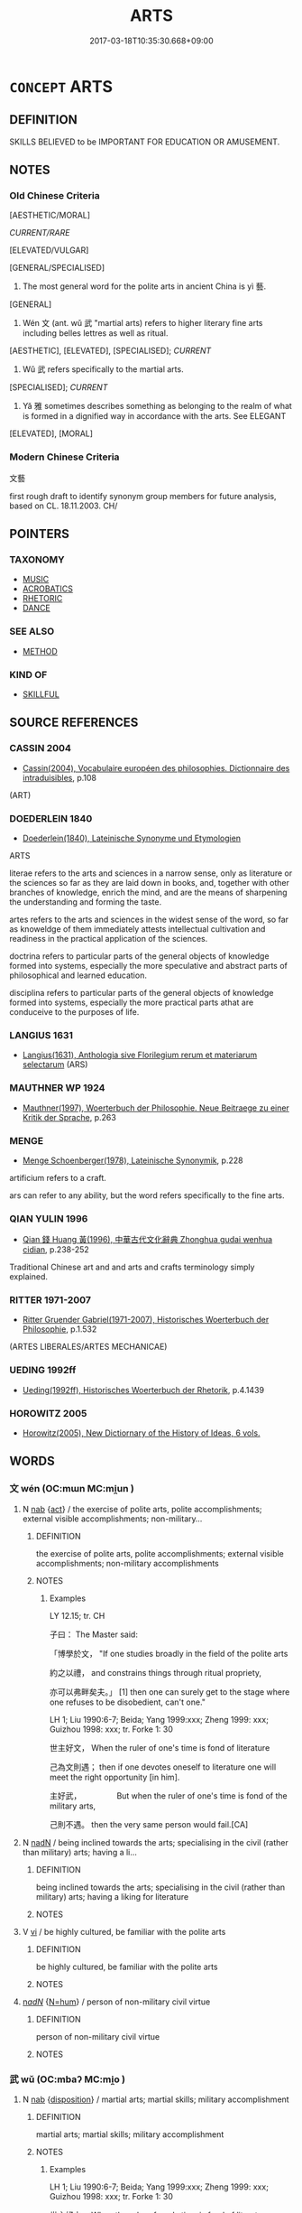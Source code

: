# -*- mode: mandoku-tls-view -*-
#+TITLE: ARTS
#+DATE: 2017-03-18T10:35:30.668+09:00        
#+STARTUP: content
* =CONCEPT= ARTS
:PROPERTIES:
:CUSTOM_ID: uuid-1d8c8c1e-9712-456b-b344-dc96bfe26701
:TR_ZH: 文藝
:TR_OCH: 藝
:END:
** DEFINITION

SKILLS BELIEVED to be IMPORTANT FOR EDUCATION OR AMUSEMENT.

** NOTES

*** Old Chinese Criteria
[AESTHETIC/MORAL]

[[CURRENT/RARE]]

[ELEVATED/VULGAR]

[GENERAL/SPECIALISED]

1. The most general word for the polite arts in ancient China is yì 藝.

[GENERAL]

2. Wén 文 (ant. wǔ 武 "martial arts) refers to higher literary fine arts including belles lettres as well as ritual.

[AESTHETIC], [ELEVATED], [SPECIALISED]; [[CURRENT]]

3. Wǔ 武 refers specifically to the martial arts.

[SPECIALISED]; [[CURRENT]]

4. Yǎ 雅 sometimes describes something as belonging to the realm of what is formed in a dignified way in accordance with the arts. See ELEGANT

[ELEVATED], [MORAL]

*** Modern Chinese Criteria
文藝

first rough draft to identify synonym group members for future analysis, based on CL. 18.11.2003. CH/

** POINTERS
*** TAXONOMY
 - [[tls:concept:MUSIC][MUSIC]]
 - [[tls:concept:ACROBATICS][ACROBATICS]]
 - [[tls:concept:RHETORIC][RHETORIC]]
 - [[tls:concept:DANCE][DANCE]]

*** SEE ALSO
 - [[tls:concept:METHOD][METHOD]]

*** KIND OF
 - [[tls:concept:SKILLFUL][SKILLFUL]]

** SOURCE REFERENCES
*** CASSIN 2004
 - [[cite:CASSIN-2004][Cassin(2004), Vocabulaire européen des philosophies. Dictionnaire des intraduisibles]], p.108
 (ART)
*** DOEDERLEIN 1840
 - [[cite:DOEDERLEIN-1840][Doederlein(1840), Lateinische Synonyme und Etymologien]]

ARTS

literae refers to the arts and sciences in a narrow sense, only as literature or the sciences so far as they are laid down in books, and, together with other branches of knowledge, enrich the mind, and are the means of sharpening the understanding and forming the taste.

artes refers to the arts and sciences in the widest sense of the word, so far as knoweldge of them immediately attests intellectual cultivation and readiness in the practical application of the sciences.

doctrina refers to particular parts of the general objects of knowledge formed into systems, especially the more speculative and abstract parts of philosophical and learned education.

disciplina refers to particular parts of the general objects of knowledge formed into systems, especially  the more practical parts athat are conduceive to the purposes of life.

*** LANGIUS 1631
 - [[cite:LANGIUS-1631][Langius(1631), Anthologia sive Florilegium rerum et materiarum selectarum]] (ARS)
*** MAUTHNER WP 1924
 - [[cite:MAUTHNER-WP-1924][Mauthner(1997), Woerterbuch der Philosophie. Neue Beitraege zu einer Kritik der Sprache]], p.263

*** MENGE
 - [[cite:MENGE][Menge Schoenberger(1978), Lateinische Synonymik]], p.228


artificium refers to a craft.

ars  can refer to any ability, but the word refers specifically to the fine arts.

*** QIAN YULIN 1996
 - [[cite:QIAN-YULIN-1996][Qian 錢 Huang 黃(1996), 中華古代文化辭典 Zhonghua gudai wenhua cidian]], p.238-252


Traditional Chinese art and and arts and crafts terminology simply explained.

*** RITTER 1971-2007
 - [[cite:RITTER-1971-2007][Ritter Gruender Gabriel(1971-2007), Historisches Woerterbuch der Philosophie]], p.1.532
 (ARTES LIBERALES/ARTES MECHANICAE)
*** UEDING 1992ff
 - [[cite:UEDING-1992ff][Ueding(1992ff), Historisches Woerterbuch der Rhetorik]], p.4.1439

*** HOROWITZ 2005
 - [[cite:HOROWITZ-2005][Horowitz(2005), New Dictiornary of the History of Ideas, 6 vols.]]
** WORDS
   :PROPERTIES:
   :VISIBILITY: children
   :END:
*** 文 wén (OC:mɯn MC:mi̯un )
:PROPERTIES:
:CUSTOM_ID: uuid-b8cdc227-0ade-4596-ae55-a6abda84a6bf
:Char+: 文(67,0/4) 
:GY_IDS+: uuid-9bad1e6b-8012-44fa-9361-adf5aa491542
:PY+: wén     
:OC+: mɯn     
:MC+: mi̯un     
:END: 
**** N [[tls:syn-func::#uuid-76be1df4-3d73-4e5f-bbc2-729542645bc8][nab]] {[[tls:sem-feat::#uuid-f55cff2f-f0e3-4f08-a89c-5d08fcf3fe89][act]]} / the exercise of polite arts, polite accomplishments; external visible accomplishments; non-military...
:PROPERTIES:
:CUSTOM_ID: uuid-5100c4e0-ec48-4fe7-a68e-5ac9c9305113
:WARRING-STATES-CURRENCY: 5
:END:
****** DEFINITION

the exercise of polite arts, polite accomplishments; external visible accomplishments; non-military accomplishments

****** NOTES

******* Examples
LY 12.15; tr. CH

 子曰： The Master said:

 「博學於文， "If one studies broadly in the field of the polite arts

 約之以禮， and constrains things through ritual propriety,

 亦可以弗畔矣夫。」 [1] then one can surely get to the stage where one refuses to be disobedient, can't one."

LH 1; Liu 1990:6-7; Beida; Yang 1999:xxx; Zheng 1999: xxx; Guizhou 1998: xxx; tr. Forke 1: 30

 世主好文， When the ruler of one's time is fond of literature

 己為文則遇； then if one devotes oneself to literature one will meet the right opportunity [in him].

 主好武，　　　　　But when the ruler of one's time is fond of the military arts,

 己則不遇。 then the very same person would fail.[CA]

**** N [[tls:syn-func::#uuid-516d3836-3a0b-4fbc-b996-071cc48ba53d][nadN]] / being inclined towards the arts; specialising in the civil (rather than military) arts; having a li...
:PROPERTIES:
:CUSTOM_ID: uuid-40ef9328-3714-4847-ac22-56e6df1e83d2
:WARRING-STATES-CURRENCY: 3
:END:
****** DEFINITION

being inclined towards the arts; specialising in the civil (rather than military) arts; having a liking for literature

****** NOTES

**** V [[tls:syn-func::#uuid-c20780b3-41f9-491b-bb61-a269c1c4b48f][vi]] / be highly cultured, be familiar with the polite arts
:PROPERTIES:
:CUSTOM_ID: uuid-1792b892-906d-4826-a3ae-8c665150c6f4
:WARRING-STATES-CURRENCY: 3
:END:
****** DEFINITION

be highly cultured, be familiar with the polite arts

****** NOTES

****  [[tls:syn-func::#uuid-20a87134-926d-4be7-8815-246c1f7a9ca7][n/adN/]] {[[tls:sem-feat::#uuid-1ddeb9e4-67de-4466-b517-24cfd829f3de][N=hum]]} / person of non-military civil virtue
:PROPERTIES:
:CUSTOM_ID: uuid-e5f65be5-ce7c-4412-8568-658d87099ace
:END:
****** DEFINITION

person of non-military civil virtue

****** NOTES

*** 武 wǔ (OC:mbaʔ MC:mi̯o )
:PROPERTIES:
:CUSTOM_ID: uuid-54809252-6753-4395-a451-8db5ff0b5df8
:Char+: 武(77,4/8) 
:GY_IDS+: uuid-ff63e611-b1dc-4022-a043-233396712bbc
:PY+: wǔ     
:OC+: mbaʔ     
:MC+: mi̯o     
:END: 
**** N [[tls:syn-func::#uuid-76be1df4-3d73-4e5f-bbc2-729542645bc8][nab]] {[[tls:sem-feat::#uuid-bd32ce03-4320-4add-a79a-55d012763198][disposition]]} / martial arts; martial skills; military accomplishment
:PROPERTIES:
:CUSTOM_ID: uuid-8ae11553-7a66-4189-8f3c-2cbd4f20b7af
:WARRING-STATES-CURRENCY: 5
:END:
****** DEFINITION

martial arts; martial skills; military accomplishment

****** NOTES

******* Examples
LH 1; Liu 1990:6-7; Beida; Yang 1999:xxx; Zheng 1999: xxx; Guizhou 1998: xxx; tr. Forke 1: 30

 世主好文， When the ruler of one's time is fond of literature

 己為文則遇； then if one devotes oneself to literature one will meet the right opportunity [in him].

 主好武，　　　　　But when the ruler of one's time is fond of the military arts,

 己則不遇。 then the very same person would fail.[CA]

**** N [[tls:syn-func::#uuid-516d3836-3a0b-4fbc-b996-071cc48ba53d][nadN]] / inclined towards the military, dominated by interest in military matters
:PROPERTIES:
:CUSTOM_ID: uuid-21eae008-baa0-4bea-952b-5c75e2144e75
:WARRING-STATES-CURRENCY: 3
:END:
****** DEFINITION

inclined towards the military, dominated by interest in military matters

****** NOTES

****  [[tls:syn-func::#uuid-20a87134-926d-4be7-8815-246c1f7a9ca7][n/adN/]] {[[tls:sem-feat::#uuid-1ddeb9e4-67de-4466-b517-24cfd829f3de][N=hum]]} / military man
:PROPERTIES:
:CUSTOM_ID: uuid-d84a19dd-beeb-44c2-95c3-375df8a81551
:END:
****** DEFINITION

military man

****** NOTES

*** 藝 yì (OC:ŋeds MC:ŋiɛi )
:PROPERTIES:
:CUSTOM_ID: uuid-57f7d7b2-f2a9-4c73-83ea-40104cdd6d0b
:Char+: 藝(140,15/21) 
:GY_IDS+: uuid-d385eda7-d61a-438e-a959-1e6978be0f03
:PY+: yì     
:OC+: ŋeds     
:MC+: ŋiɛi     
:END: 
**** N [[tls:syn-func::#uuid-3710a73c-82d0-48d4-984e-683705e5b845][nab{PRED}]] {[[tls:sem-feat::#uuid-ae253be7-73ea-4c00-b429-1b5fc1b45b17][tensed]]} / will be an art 死藝 (without 也)
:PROPERTIES:
:CUSTOM_ID: uuid-6a16cc2e-f9c9-47d2-bb5f-e6ba72f8d081
:END:
****** DEFINITION

will be an art 死藝 (without 也)

****** NOTES

**** N [[tls:syn-func::#uuid-76be1df4-3d73-4e5f-bbc2-729542645bc8][nab]] {[[tls:sem-feat::#uuid-f55cff2f-f0e3-4f08-a89c-5d08fcf3fe89][act]]} / the fine arts
:PROPERTIES:
:CUSTOM_ID: uuid-260deada-0a8d-4766-a153-9f2b5417bb57
:WARRING-STATES-CURRENCY: 4
:END:
****** DEFINITION

the fine arts

****** NOTES

******* Examples
LY 07.06; tr. CH

 子曰： The Master said:

 「志於道， "Aspire to<1> the way,

 據於德， be founded on Virtue,

 依於仁， rely on Goodness,

 遊於藝。」 [1] roam<2> in the arts."[C A]

LIJI 08.01.15; Couvreur 1.471f; Su1n Xi1da4n 6.10; Jia1ng Yi4hua2 311; Yishu 18:28.28a; tr. Legge 1.348;

 曲藝皆誓之， Those who had studied minor arts were encouraged 

 以待又語。 and told to expect a second examination.

LIJI 19.03.07; Couvreur 2.84f; Su1n Xi1da4n 10.51; Jia1ng Yi4hua2 536; Yishu 32:52.8b; tr. Legge 2.116;

 是故， It is for this reason 

 德成而上， that the practice of virtue is held to be of superior worth,

 藝成而下； and the practice of any art of inferior;



**** N [[tls:syn-func::#uuid-76be1df4-3d73-4e5f-bbc2-729542645bc8][nab]] {[[tls:sem-feat::#uuid-bd32ce03-4320-4add-a79a-55d012763198][disposition]]} / artistic ability, craft
:PROPERTIES:
:CUSTOM_ID: uuid-15e5322e-9f84-43aa-ba07-b71e7c3fce4a
:WARRING-STATES-CURRENCY: 4
:END:
****** DEFINITION

artistic ability, craft

****** NOTES

**** V [[tls:syn-func::#uuid-c20780b3-41f9-491b-bb61-a269c1c4b48f][vi]] / be talented in the arts, be well-educated in the arts
:PROPERTIES:
:CUSTOM_ID: uuid-0d746968-c8fb-4e26-a910-3c3d551d8255
:WARRING-STATES-CURRENCY: 3
:END:
****** DEFINITION

be talented in the arts, be well-educated in the arts

****** NOTES

**** V [[tls:syn-func::#uuid-c20780b3-41f9-491b-bb61-a269c1c4b48f][vi]] {[[tls:sem-feat::#uuid-f55cff2f-f0e3-4f08-a89c-5d08fcf3fe89][act]]} / engage in the liberal or polite arts
:PROPERTIES:
:CUSTOM_ID: uuid-1d1016d6-03e9-444b-900b-8182df0bf934
:WARRING-STATES-CURRENCY: 3
:END:
****** DEFINITION

engage in the liberal or polite arts

****** NOTES

******* Examples
LY 09.07; tr. CH

 牢曰： La2o said:

 「子云： "The Master said as follows:

 『吾不試， 'I do not get tried out.<1>

 故藝。』」 [1] That is why I cultivate the arts.'"[CA]

*** 雅 yǎ (OC:ŋɡraaʔ MC:ŋɣɛ )
:PROPERTIES:
:CUSTOM_ID: uuid-bd0d0c99-4828-4e7a-ad18-671a18f2ab34
:Char+: 雅(172,4/12) 
:GY_IDS+: uuid-a3ec6bd7-92e2-4aac-9618-e1d49b36a102
:PY+: yǎ     
:OC+: ŋɡraaʔ     
:MC+: ŋɣɛ     
:END: 
**** N [[tls:syn-func::#uuid-76be1df4-3d73-4e5f-bbc2-729542645bc8][nab]] {[[tls:sem-feat::#uuid-f55cff2f-f0e3-4f08-a89c-5d08fcf3fe89][act]]} / educated behaviour, civilised behaviour informed by cultivation of the arts
:PROPERTIES:
:CUSTOM_ID: uuid-aa674b65-b2a1-43c8-a89a-17b1b0789b7e
:END:
****** DEFINITION

educated behaviour, civilised behaviour informed by cultivation of the arts

****** NOTES

**** V [[tls:syn-func::#uuid-fed035db-e7bd-4d23-bd05-9698b26e38f9][vadN]] / educated in the arts (ant. sú 俗 "vulgar"); refined through exposure to the arts
:PROPERTIES:
:CUSTOM_ID: uuid-1f4071ca-01b1-4fc1-8605-b12bfabca824
:END:
****** DEFINITION

educated in the arts (ant. sú 俗 "vulgar"); refined through exposure to the arts

****** NOTES

*** 六藝 liùyì (OC:ɡ-ruɡ ŋeds MC:luk ŋiɛi )
:PROPERTIES:
:CUSTOM_ID: uuid-8f075181-125d-42ec-add2-8d96157e861d
:Char+: 六(12,2/4) 藝(140,15/21) 
:GY_IDS+: uuid-14eb1c4c-fc7f-4c56-81b9-8f3321ffa7e1 uuid-d385eda7-d61a-438e-a959-1e6978be0f03
:PY+: liù yì    
:OC+: ɡ-ruɡ ŋeds    
:MC+: luk ŋiɛi    
:END: 
**** N [[tls:syn-func::#uuid-a8e89bab-49e1-4426-b230-0ec7887fd8b4][NP]] / the six liberal arts
:PROPERTIES:
:CUSTOM_ID: uuid-d062d789-35ea-425d-9f14-3d5c91005b77
:END:
****** DEFINITION

the six liberal arts

****** NOTES

*** 技藝 jìyì (OC:ɡreʔ ŋeds MC:giɛ ŋiɛi )
:PROPERTIES:
:CUSTOM_ID: uuid-f4e8e20f-336e-4c8b-bac4-f9308167dacd
:Char+: 技(64,4/7) 藝(140,15/21) 
:GY_IDS+: uuid-c112cac1-2e6e-448c-bdb2-af0c5ef2ff61 uuid-d385eda7-d61a-438e-a959-1e6978be0f03
:PY+: jì yì    
:OC+: ɡreʔ ŋeds    
:MC+: giɛ ŋiɛi    
:END: 
**** N [[tls:syn-func::#uuid-db0698e7-db2f-4ee3-9a20-0c2b2e0cebf0][NPab]] {[[tls:sem-feat::#uuid-bd32ce03-4320-4add-a79a-55d012763198][disposition]]} / arts
:PROPERTIES:
:CUSTOM_ID: uuid-0df50f90-7f63-4e3c-98e8-df1522b67cbe
:END:
****** DEFINITION

arts

****** NOTES

*** 文學 wénxué (OC:mɯn ɡruuɡ MC:mi̯un ɦɣɔk )
:PROPERTIES:
:CUSTOM_ID: uuid-988bd25f-bf68-4a62-a348-4daf9e1bf771
:Char+: 文(67,0/4) 學(39,13/16) 
:GY_IDS+: uuid-9bad1e6b-8012-44fa-9361-adf5aa491542 uuid-7cc71284-0c34-4ae2-a9b4-4ffed5ebb7b4
:PY+: wén xué    
:OC+: mɯn ɡruuɡ    
:MC+: mi̯un ɦɣɔk    
:END: 
**** N [[tls:syn-func::#uuid-a8e89bab-49e1-4426-b230-0ec7887fd8b4][NP]] {[[tls:sem-feat::#uuid-792d0c88-0cc3-4051-85bc-a81539f27ae9][definite]]} / the group of litterati
:PROPERTIES:
:CUSTOM_ID: uuid-f26e2443-ba01-4f55-ac9e-d3ca7291d905
:END:
****** DEFINITION

the group of litterati

****** NOTES

**** N [[tls:syn-func::#uuid-af01db35-fc5e-40c7-b9e8-8b0b9cbfc177][NPab{N1adN2}]] {[[tls:sem-feat::#uuid-f55cff2f-f0e3-4f08-a89c-5d08fcf3fe89][act]]} / literary pursuits; literary studies; the liberal arts  culturual studies; the polite arts; cultural...
:PROPERTIES:
:CUSTOM_ID: uuid-77e065e2-b7af-4ffe-bd61-83887f9bb26d
:WARRING-STATES-CURRENCY: 3
:END:
****** DEFINITION

literary pursuits; literary studies; the liberal arts  culturual studies; the polite arts; cultural achievements

****** NOTES

******* Examples
HF 3.1.33: 殊釋文學 discard litterary efforts (and write artlessly); HF 32.39.24: (half the population abandoned their gardens and homes and engaged in) literary studies; HF 41.1.28: 以文學非之 disagree with the ordinances on the basis of literary stufies

**** N [[tls:syn-func::#uuid-14b56546-32fd-4321-8d73-3e4b18316c15][NPadN]] / devoted to the liberal arts
:PROPERTIES:
:CUSTOM_ID: uuid-4fc25fa4-1e6c-4a94-84cc-b5ff4c0e7184
:WARRING-STATES-CURRENCY: 3
:END:
****** DEFINITION

devoted to the liberal arts

****** NOTES

**** N [[tls:syn-func::#uuid-14b56546-32fd-4321-8d73-3e4b18316c15][NPadN]] {[[tls:sem-feat::#uuid-f8182437-4c38-4cc9-a6f8-b4833cdea2ba][nonreferential]]} / men devoted to literary pursuits and to the liberal arts, intellectuals
:PROPERTIES:
:CUSTOM_ID: uuid-d19b9741-5985-4055-9139-d1db9f0c87ba
:WARRING-STATES-CURRENCY: 3
:END:
****** DEFINITION

men devoted to literary pursuits and to the liberal arts, intellectuals

****** NOTES

*** 文雅 wényǎ (OC:mɯn ŋɡraaʔ MC:mi̯un ŋɣɛ )
:PROPERTIES:
:CUSTOM_ID: uuid-6bc6a75a-81fa-470a-b2ad-64d61f30c464
:Char+: 文(67,0/4) 雅(172,4/12) 
:GY_IDS+: uuid-9bad1e6b-8012-44fa-9361-adf5aa491542 uuid-a3ec6bd7-92e2-4aac-9618-e1d49b36a102
:PY+: wén yǎ    
:OC+: mɯn ŋɡraaʔ    
:MC+: mi̯un ŋɣɛ    
:END: 
**** V [[tls:syn-func::#uuid-18dc1abc-4214-4b4b-b07f-8f25ebe5ece9][VPadN]] / educated in the polite and elegant arts
:PROPERTIES:
:CUSTOM_ID: uuid-44e77d34-534f-4131-bc64-63e2950d7827
:END:
****** DEFINITION

educated in the polite and elegant arts

****** NOTES

*** 文章 wénzhāng (OC:mɯn kjaŋ MC:mi̯un tɕi̯ɐŋ )
:PROPERTIES:
:CUSTOM_ID: uuid-9b31239b-9998-4c55-964a-5589e3bbabe1
:Char+: 文(67,0/4) 章(180,2/11) 
:GY_IDS+: uuid-9bad1e6b-8012-44fa-9361-adf5aa491542 uuid-6577ecc0-6f53-441f-8fb2-cf630cdb1d9d
:PY+: wén zhāng    
:OC+: mɯn kjaŋ    
:MC+: mi̯un tɕi̯ɐŋ    
:END: 
**** N [[tls:syn-func::#uuid-9629f093-fa64-4769-9b05-9f49f12c7790][NPab{N1=N2}]] {[[tls:sem-feat::#uuid-f55cff2f-f0e3-4f08-a89c-5d08fcf3fe89][act]]} / recognised achievements in the polite arts;  LY 夫子之文章
:PROPERTIES:
:CUSTOM_ID: uuid-2aca457a-bfb5-4bfb-8d80-3d5ed141f370
:WARRING-STATES-CURRENCY: 3
:END:
****** DEFINITION

recognised achievements in the polite arts;  LY 夫子之文章

****** NOTES

*** 藝文 yìwén (OC:ŋeds mɯn MC:ŋiɛi mi̯un )
:PROPERTIES:
:CUSTOM_ID: uuid-65cea5e8-2814-4bba-877f-f6bbda8e543b
:Char+: 藝(140,15/21) 文(67,0/4) 
:GY_IDS+: uuid-d385eda7-d61a-438e-a959-1e6978be0f03 uuid-9bad1e6b-8012-44fa-9361-adf5aa491542
:PY+: yì wén    
:OC+: ŋeds mɯn    
:MC+: ŋiɛi mi̯un    
:END: 
**** N [[tls:syn-func::#uuid-db0698e7-db2f-4ee3-9a20-0c2b2e0cebf0][NPab]] {[[tls:sem-feat::#uuid-2ef405b2-627b-4f29-940b-848d5428e30e][social]]} / the arts
:PROPERTIES:
:CUSTOM_ID: uuid-e3e98925-3b59-4151-9350-82bdb5123ea1
:END:
****** DEFINITION

the arts

****** NOTES

*** 雅文 yǎwén (OC:ŋɡraaʔ mɯn MC:ŋɣɛ mi̯un )
:PROPERTIES:
:CUSTOM_ID: uuid-6b236bf8-079f-4101-80ba-4da4be8ce9e0
:Char+: 雅(172,4/12) 文(67,0/4) 
:GY_IDS+: uuid-a3ec6bd7-92e2-4aac-9618-e1d49b36a102 uuid-9bad1e6b-8012-44fa-9361-adf5aa491542
:PY+: yǎ wén    
:OC+: ŋɡraaʔ mɯn    
:MC+: ŋɣɛ mi̯un    
:END: 
**** N [[tls:syn-func::#uuid-14b56546-32fd-4321-8d73-3e4b18316c15][NPadN]] / civilised and dignified
:PROPERTIES:
:CUSTOM_ID: uuid-a20c784d-8af5-4649-9919-97a9b1a852be
:END:
****** DEFINITION

civilised and dignified

****** NOTES

** BIBLIOGRAPHY
bibliography:../core/tlsbib.bib
